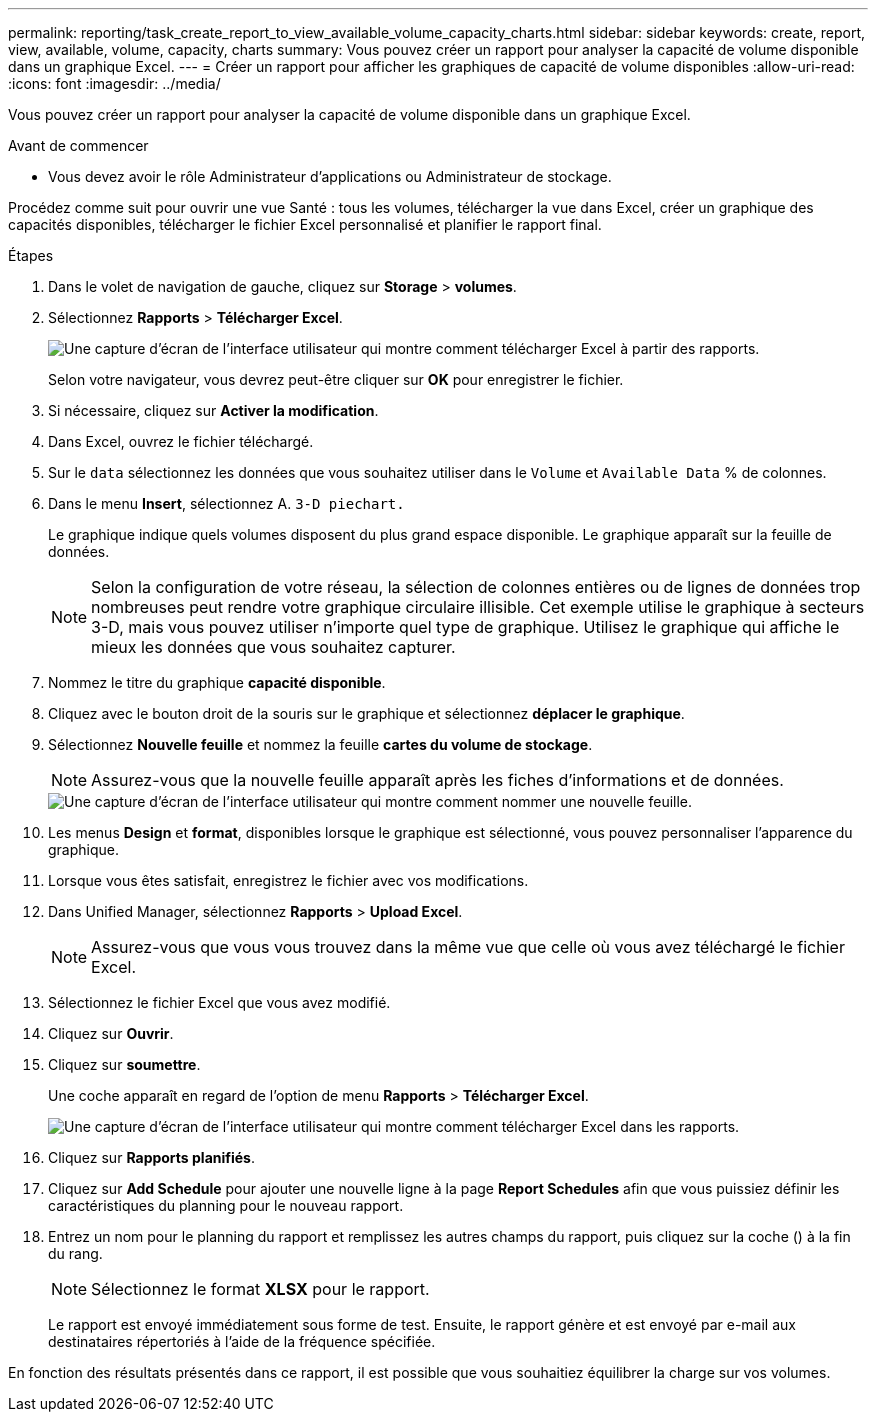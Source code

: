 ---
permalink: reporting/task_create_report_to_view_available_volume_capacity_charts.html 
sidebar: sidebar 
keywords: create, report, view, available, volume, capacity, charts 
summary: Vous pouvez créer un rapport pour analyser la capacité de volume disponible dans un graphique Excel. 
---
= Créer un rapport pour afficher les graphiques de capacité de volume disponibles
:allow-uri-read: 
:icons: font
:imagesdir: ../media/


[role="lead"]
Vous pouvez créer un rapport pour analyser la capacité de volume disponible dans un graphique Excel.

.Avant de commencer
* Vous devez avoir le rôle Administrateur d'applications ou Administrateur de stockage.


Procédez comme suit pour ouvrir une vue Santé : tous les volumes, télécharger la vue dans Excel, créer un graphique des capacités disponibles, télécharger le fichier Excel personnalisé et planifier le rapport final.

.Étapes
. Dans le volet de navigation de gauche, cliquez sur *Storage* > *volumes*.
. Sélectionnez *Rapports* > *Télécharger Excel*.
+
image::../media/download_excel_menu.png[Une capture d'écran de l'interface utilisateur qui montre comment télécharger Excel à partir des rapports.]

+
Selon votre navigateur, vous devrez peut-être cliquer sur *OK* pour enregistrer le fichier.

. Si nécessaire, cliquez sur *Activer la modification*.
. Dans Excel, ouvrez le fichier téléchargé.
. Sur le `data` sélectionnez les données que vous souhaitez utiliser dans le `Volume` et `Available Data` % de colonnes.
. Dans le menu *Insert*, sélectionnez A. `3-D piechart.`
+
Le graphique indique quels volumes disposent du plus grand espace disponible. Le graphique apparaît sur la feuille de données.

+
[NOTE]
====
Selon la configuration de votre réseau, la sélection de colonnes entières ou de lignes de données trop nombreuses peut rendre votre graphique circulaire illisible. Cet exemple utilise le graphique à secteurs 3-D, mais vous pouvez utiliser n'importe quel type de graphique. Utilisez le graphique qui affiche le mieux les données que vous souhaitez capturer.

====
. Nommez le titre du graphique *capacité disponible*.
. Cliquez avec le bouton droit de la souris sur le graphique et sélectionnez *déplacer le graphique*.
. Sélectionnez *Nouvelle feuille* et nommez la feuille *cartes du volume de stockage*.
+
[NOTE]
====
Assurez-vous que la nouvelle feuille apparaît après les fiches d'informations et de données.

====
+
image::../media/move_chart.png[Une capture d'écran de l'interface utilisateur qui montre comment nommer une nouvelle feuille.]

. Les menus *Design* et *format*, disponibles lorsque le graphique est sélectionné, vous pouvez personnaliser l'apparence du graphique.
. Lorsque vous êtes satisfait, enregistrez le fichier avec vos modifications.
. Dans Unified Manager, sélectionnez *Rapports* > *Upload Excel*.
+
[NOTE]
====
Assurez-vous que vous vous trouvez dans la même vue que celle où vous avez téléchargé le fichier Excel.

====
. Sélectionnez le fichier Excel que vous avez modifié.
. Cliquez sur *Ouvrir*.
. Cliquez sur *soumettre*.
+
Une coche apparaît en regard de l'option de menu *Rapports* > *Télécharger Excel*.

+
image::../media/upload_excel.png[Une capture d'écran de l'interface utilisateur qui montre comment télécharger Excel dans les rapports.]

. Cliquez sur *Rapports planifiés*.
. Cliquez sur *Add Schedule* pour ajouter une nouvelle ligne à la page *Report Schedules* afin que vous puissiez définir les caractéristiques du planning pour le nouveau rapport.
. Entrez un nom pour le planning du rapport et remplissez les autres champs du rapport, puis cliquez sur la coche (image:../media/blue_check.gif[""]) à la fin du rang.
+
[NOTE]
====
Sélectionnez le format *XLSX* pour le rapport.

====
+
Le rapport est envoyé immédiatement sous forme de test. Ensuite, le rapport génère et est envoyé par e-mail aux destinataires répertoriés à l'aide de la fréquence spécifiée.



En fonction des résultats présentés dans ce rapport, il est possible que vous souhaitiez équilibrer la charge sur vos volumes.
